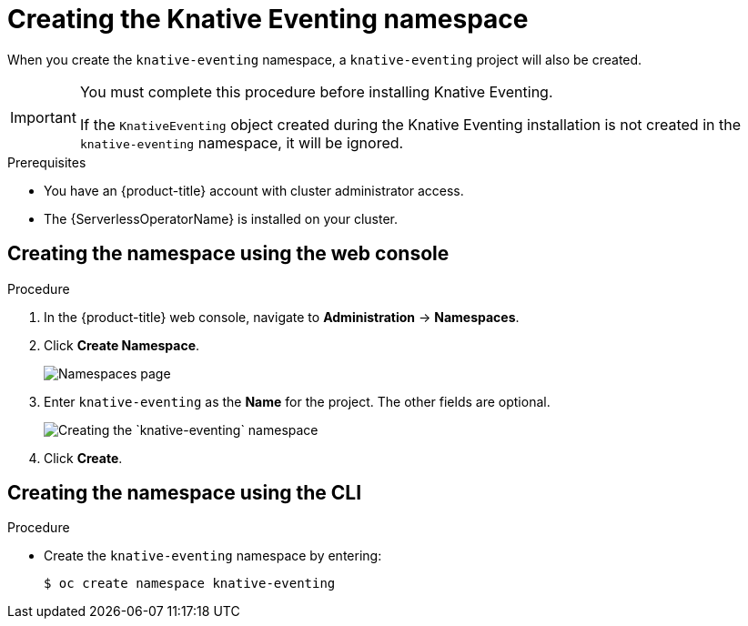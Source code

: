 // Module included in the following assemblies:
//
//  * serverless/installing_serverless/installing-knative-eventing.adoc

[id="serverless-create-eventing-namespace_context"]
= Creating the Knative Eventing namespace

When you create the `knative-eventing` namespace, a `knative-eventing` project will also be created.

[IMPORTANT]
====
You must complete this procedure before installing Knative Eventing.

If the `KnativeEventing` object created during the Knative Eventing installation is not created in the `knative-eventing` namespace, it will be ignored.
====

.Prerequisites

* You have an {product-title} account with cluster administrator access.
* The {ServerlessOperatorName} is installed on your cluster.

== Creating the namespace using the web console

.Procedure

. In the {product-title} web console, navigate to *Administration* → *Namespaces*.
. Click *Create Namespace*.
+
image::serverless-create-namespaces.png[Namespaces page]
. Enter `knative-eventing` as the *Name* for the project. The other fields are optional.
+
image::create-eventing-namespace.png[Creating the `knative-eventing` namespace]
. Click *Create*.

== Creating the namespace using the CLI

.Procedure

* Create the `knative-eventing` namespace by entering:
+
[source,terminal]
----
$ oc create namespace knative-eventing
----
